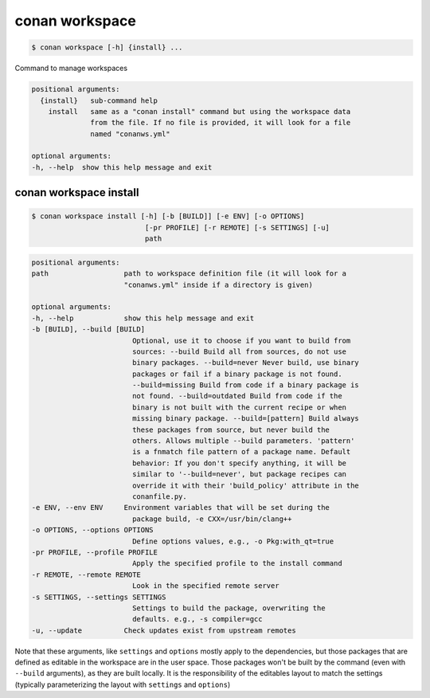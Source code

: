 
.. _conan_workspace:

conan workspace
===============

.. code-block:: bash

    $ conan workspace [-h] {install} ...

Command to manage workspaces

.. code-block:: text

    positional arguments:
      {install}   sub-command help
        install   same as a "conan install" command but using the workspace data
                  from the file. If no file is provided, it will look for a file
                  named "conanws.yml"

    optional arguments:
    -h, --help  show this help message and exit


.. _conan_workspace_install:

conan workspace install
-----------------------

.. code-block:: bash

    $ conan workspace install [-h] [-b [BUILD]] [-e ENV] [-o OPTIONS]
                               [-pr PROFILE] [-r REMOTE] [-s SETTINGS] [-u]
                               path

.. code-block:: text

    positional arguments:
    path                  path to workspace definition file (it will look for a
                          "conanws.yml" inside if a directory is given)

    optional arguments:
    -h, --help            show this help message and exit
    -b [BUILD], --build [BUILD]
                            Optional, use it to choose if you want to build from
                            sources: --build Build all from sources, do not use
                            binary packages. --build=never Never build, use binary
                            packages or fail if a binary package is not found.
                            --build=missing Build from code if a binary package is
                            not found. --build=outdated Build from code if the
                            binary is not built with the current recipe or when
                            missing binary package. --build=[pattern] Build always
                            these packages from source, but never build the
                            others. Allows multiple --build parameters. 'pattern'
                            is a fnmatch file pattern of a package name. Default
                            behavior: If you don't specify anything, it will be
                            similar to '--build=never', but package recipes can
                            override it with their 'build_policy' attribute in the
                            conanfile.py.
    -e ENV, --env ENV     Environment variables that will be set during the
                            package build, -e CXX=/usr/bin/clang++
    -o OPTIONS, --options OPTIONS
                            Define options values, e.g., -o Pkg:with_qt=true
    -pr PROFILE, --profile PROFILE
                            Apply the specified profile to the install command
    -r REMOTE, --remote REMOTE
                            Look in the specified remote server
    -s SETTINGS, --settings SETTINGS
                            Settings to build the package, overwriting the
                            defaults. e.g., -s compiler=gcc
    -u, --update          Check updates exist from upstream remotes


Note that these arguments, like ``settings`` and ``options`` mostly apply to the dependencies,
but those packages that are defined as editable in the workspace are in the user space.
Those packages won't be built by the command (even with ``--build`` arguments), as they are
built locally. It is the responsibility of the editables layout to match the settings (typically
parameterizing the layout with ``settings`` and ``options``)
